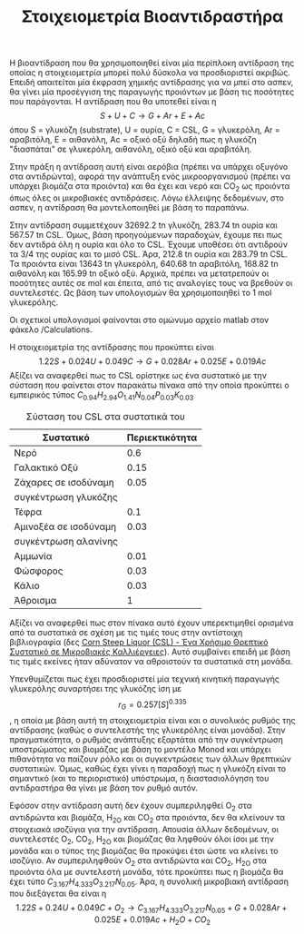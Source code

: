 #+TITLE: Στοιχειομετρία Βιοαντιδραστήρα

Η βιοαντίδραση που θα χρησιμοποιηθεί είναι μία περίπλοκη αντίδραση της οποίας η στοιχειομετρία μπορεί πολύ δύσκολα να προσδιοριστεί ακριβώς. Επειδή απαιτείται μία έκφραση χημικής αντίδρασης για να μπεί στο ασπεν, θα γίνει μία προσέγγιση της παραγωγής προιόντων με βάση τις ποσότητες που παράγονται. Η αντίδραση που θα υποτεθεί είναι η
\[ S + U + C \rightarrow G + Ar + E + Ac\]
όπου S = γλυκόζη (substrate), U = ουρία, C = CSL, G = γλυκερόλη, Ar = αραβιτόλη, Ε = αιθανόλη, Ac = οξικό οξύ
δηλαδή πως η γλυκόζη "διασπάται" σε γλυκερόλη, αιθανόλη, οξικό οξύ και αραβιτόλη.

Στην πράξη η αντίδραση αυτή είναι αερόβια (πρέπει να υπάρχει οξυγόνο στα αντιδρώντα), αφορά την ανάπτυξη ενός μικροοργανισμού (πρέπει να υπάρχει βιομάζα στα προιόντα) και θα έχει και νερό και CO_2 ως προιόντα όπως όλες οι μικροβιακές αντιδράσεις. Λόγω έλλειψης δεδομένων, στο ασπεν, η αντίδραση θα μοντελοποιηθεί με βάση το παραπάνω.

Στην αντίδραση συμμετέχουν 32692.2 tn γλυκόζη, 283.74 tn ουρία και 567.57 tn CSL. Όμως, βάση προηγούμενων παραδοχών, έχουμε πει πως δεν αντιδρά όλη η ουρία και όλο το CSL. Έχουμε υποθέσει ότι αντιδρούν τα 3/4 της ουρίας και το μισό CSL. Άρα, 212.8 tn ουρία και 283.79 tn CSL. Τα προιόντα είναι 13643 tn γλυκερόλη, 640.68 tn αραβιτόλη, 168.82 tn αιθανόλη και 165.99 tn οξικό οξύ. Αρχικά, πρέπει να μετατρεπούν οι ποσότητες αυτές σε mol και έπειτα, από τις αναλογίες τους να βρεθούν οι συντελεστές. Ως βάση των υπολογισμών θα χρησιμοποιηθεί το 1 mol γλυκερόλης.

Οι σχετικοί υπολογισμοί φαίνονται στο ομώνυμο αρχείο matlab στον φάκελο /Calculations.

Η στοιχειομετρία της αντίδρασης που προκύπτει είναι
\[ 1.22S + 0.024U + 0.049C \rightarrow G + 0.028Ar + 0.025E + 0.019Ac \]
Αξίζει να αναφερθεί πως το CSL ορίστηκε ως ένα συστατικό με την σύσταση που φαίνεται στον παρακάτω πίνακα από την οποία προκύπτει ο εμπειρικός τύπος
\( C_{0.94}H_{2.94}O_{1.41}N_{0.04}P_{0.03}K_{0.03} \)
#+CAPTION: Σύσταση του CSL στα συστατικά του
| Συστατικό             | Περιεκτικότητα |
|-----------------------+----------------|
| Νερό                  |            0.6 |
| Γαλακτικό Οξύ         |           0.15 |
| Ζάχαρες σε ισοδύναμη  |           0.05 |
| συγκέντρωση γλυκόζης  |                |
| Τέφρα                 |            0.1 |
| Αμινοξέα σε ισοδύναμη |           0.03 |
| συγκέντρωση αλανίνης  |                |
| Αμμωνία               |           0.01 |
| Φώσφορος              |           0.03 |
| Κάλιο                 |           0.03 |
|-----------------------+----------------|
| Άθροισμα              |              1 |

Αξίζει να αναφερθεί πως στον πίνακα αυτό έχουν υπερεκτιμηθεί ορισμένα από τα συστατικά σε σχέση με τις τιμές τους στην αντίστοιχη βιβλιογραφία (δες [[id:d01ccf54-e2ce-4a6b-b826-652acf6a4c65][Corn Steep Liquor (CSL) - Ένα Χρήσιμο Θρεπτικό Συστατικό σε Μικροβιακές Καλλιέργειες]]). Αυτό συμβαίνει επειδή με βάση τις τιμές εκείνες ήταν αδύνατον να αθροιστούν τα συστατικά στη μονάδα.

Υπενθυμίζεται πως έχει προσδιοριστεί μία τεχνική κινητική παραγωγής γλυκερόλης συναρτήσει της γλυκόζης ίση με \[ r_G = 0.257 [S]^{0.335} \], η οποία με βάση αυτή τη στοιχειομετρία είναι και ο συνολικός ρυθμός της αντίδρασης (καθώς ο συντελεστής της γλυκερόλης είναι μονάδα). Στην πραγματικότητα, ο ρυθμός ανάπτυξης εξαρτάται από την συγκέντρωση υποστρώματος και βιομάζας με βάση το μοντέλο Monod και υπάρχει πιθανότητα να παίζουν ρόλο και οι συγκεντρώσεις των άλλων θρεπτικών συστατικών. Όμως, καθώς έχει γίνει η παραδοχή πως η γλυκόζη είναι το σημαντικό (και το περιοριστικό) υπόστρωμα, η διαστασιολόγηση του αντιδραστήρα θα γίνει με βάση τον ρυθμό αυτόν.
 
Εφόσον στην αντίδραση αυτή δεν έχουν συμπεριληφθεί O_2 στα αντιδρώντα και βιομάζα, H_2O και CO_2 στα προιόντα, δεν θα κλείνουν τα στοιχειακά ισοζύγια για την αντίδραση. Απουσία άλλων δεδομένων, οι συντελεστές Ο_2, CO_2, H_2O και βιομάζας θα ληφθούν όλοι ίσοι με την μονάδα και ο τύπος της βιομάζας θα προκύψει έτσι ώστε να κλείνει το ισοζύγιο. Αν συμπεριληφθούν O_2 στα αντιδρώντα και CO_2, H_2O στα προιόντα όλα με συντελεστή μονάδα, τότε προκύπτει πως η βιομάζα θα έχει τύπο \( C_{3.167}H_{4.333}O_{3.217}N_{0.05} \). Άρα, η συνολική μικροβιακή αντίδραση που διεξάγεται θα είναι η
\[ 1.22S + 0.24U + 0.049C + O_2 \rightarrow C_{3.167}H_{4.333}O_{3.217}N_{0.05} + G + 0.028Ar +0.025E + 0.019Ac + H_2O +CO_2 \]

